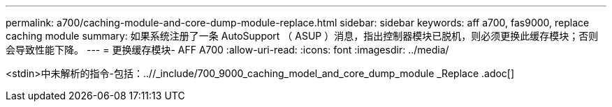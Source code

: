 ---
permalink: a700/caching-module-and-core-dump-module-replace.html 
sidebar: sidebar 
keywords: aff a700, fas9000, replace caching module 
summary: 如果系统注册了一条 AutoSupport （ ASUP ）消息，指出控制器模块已脱机，则必须更换此缓存模块；否则会导致性能下降。 
---
= 更换缓存模块- AFF A700
:allow-uri-read: 
:icons: font
:imagesdir: ../media/


[role="lead"]
<stdin>中未解析的指令-包括：..//_include/700_9000_caching_model_and_core_dump_module _Replace .adoc[]
